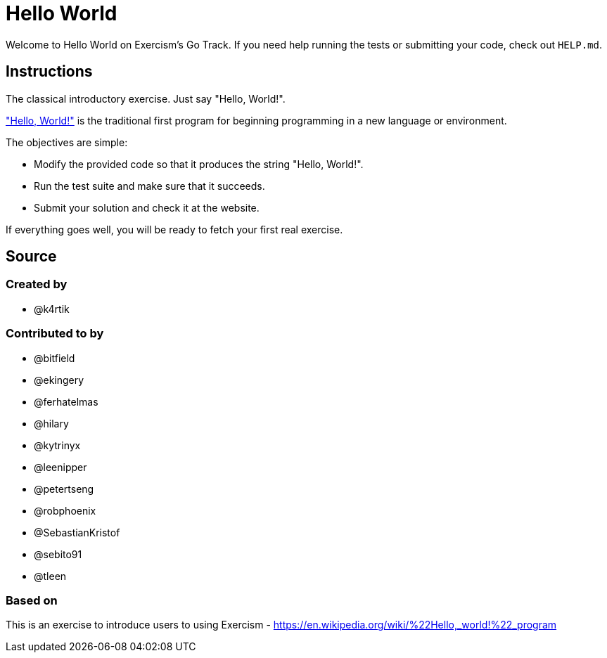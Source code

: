 = Hello World

Welcome to Hello World on Exercism's Go Track.
If you need help running the tests or submitting your code, check out `HELP.md`.

== Instructions

The classical introductory exercise.
Just say "Hello, World!".

https://en.wikipedia.org/wiki/%22Hello,_world!%22_program["Hello, World!"] is the traditional first program for beginning programming in a new language or environment.

The objectives are simple:

* Modify the provided code so that it produces the string "Hello, World!".
* Run the test suite and make sure that it succeeds.
* Submit your solution and check it at the website.

If everything goes well, you will be ready to fetch your first real exercise.

== Source

=== Created by

* @k4rtik

=== Contributed to by

* @bitfield
* @ekingery
* @ferhatelmas
* @hilary
* @kytrinyx
* @leenipper
* @petertseng
* @robphoenix
* @SebastianKristof
* @sebito91
* @tleen

=== Based on

This is an exercise to introduce users to using Exercism - https://en.wikipedia.org/wiki/%22Hello,_world!%22_program
